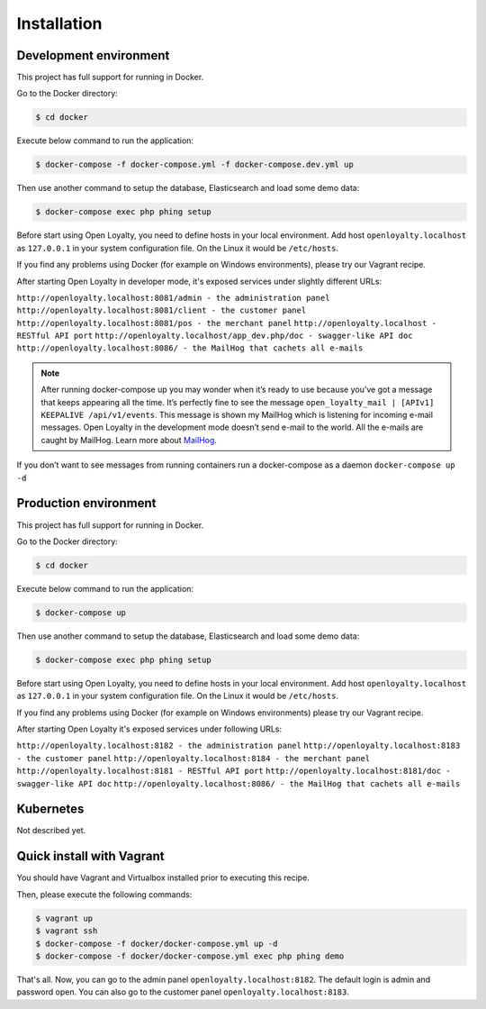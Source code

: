 Installation
============

Development environment
-----------------------

This project has full support for running in Docker.

Go to the Docker directory:

.. code-block:: bash

    $ cd docker

Execute below command to run the application:

.. code-block:: bash

    $ docker-compose -f docker-compose.yml -f docker-compose.dev.yml up

Then use another command to setup the database, Elasticsearch and load some demo data:

.. code-block:: bash

    $ docker-compose exec php phing setup

Before start using Open Loyalty, you need to define hosts in your local environment.
Add host ``openloyalty.localhost`` as ``127.0.0.1`` in your system configuration file.
On the Linux it would be ``/etc/hosts``.

If you find any problems using Docker (for example on Windows environments), please try our Vagrant recipe.

After starting Open Loyalty in developer mode, it's exposed services under slightly different URLs:

``http://openloyalty.localhost:8081/admin - the administration panel``
``http://openloyalty.localhost:8081/client - the customer panel``
``http://openloyalty.localhost:8081/pos - the merchant panel``
``http://openloyalty.localhost - RESTful API port``
``http://openloyalty.localhost/app_dev.php/doc - swagger-like API doc``
``http://openloyalty.localhost:8086/ - the MailHog that cachets all e-mails``

.. note::

    After running docker-compose up you may wonder when it’s ready to use because you’ve got a message that keeps
    appearing all the time. It’s perfectly fine to see the message ``open_loyalty_mail | [APIv1] KEEPALIVE /api/v1/events``.
    This message is shown my MailHog which is listening for incoming e-mail messages. Open Loyalty in the development mode
    doesn’t send e-mail to the world. All the e-mails are caught by MailHog. Learn more about
    `MailHog <https://github.com/mailhog/MailHog>`_.

If you don’t want to see messages from running containers run a docker-compose as a daemon ``docker-compose up -d``

Production environment
----------------------

This project has full support for running in Docker.

Go to the Docker directory:

.. code-block:: bash

    $ cd docker

Execute below command to run the application:

.. code-block:: bash

    $ docker-compose up

Then use another command to setup the database, Elasticsearch and load some demo data:

.. code-block:: bash

    $ docker-compose exec php phing setup

Before start using Open Loyalty, you need to define hosts in your local environment.
Add host ``openloyalty.localhost`` as ``127.0.0.1`` in your system configuration file.
On the Linux it would be ``/etc/hosts``.

If you find any problems using Docker (for example on Windows environments) please try our Vagrant recipe.

After starting Open Loyalty it's exposed services under following URLs:

``http://openloyalty.localhost:8182 - the administration panel``
``http://openloyalty.localhost:8183 - the customer panel``
``http://openloyalty.localhost:8184 - the merchant panel``
``http://openloyalty.localhost:8181 - RESTful API port``
``http://openloyalty.localhost:8181/doc - swagger-like API doc``
``http://openloyalty.localhost:8086/ - the MailHog that cachets all e-mails``

Kubernetes
----------

Not described yet.

Quick install with Vagrant
--------------------------

You should have Vagrant and Virtualbox installed prior to executing this recipe.

Then, please execute the following commands:

.. code-block:: bash

    $ vagrant up
    $ vagrant ssh
    $ docker-compose -f docker/docker-compose.yml up -d
    $ docker-compose -f docker/docker-compose.yml exec php phing demo

That's all. Now, you can go to the admin panel ``openloyalty.localhost:8182``.
The default login is admin and password open. You can also go to the customer panel ``openloyalty.localhost:8183``.
